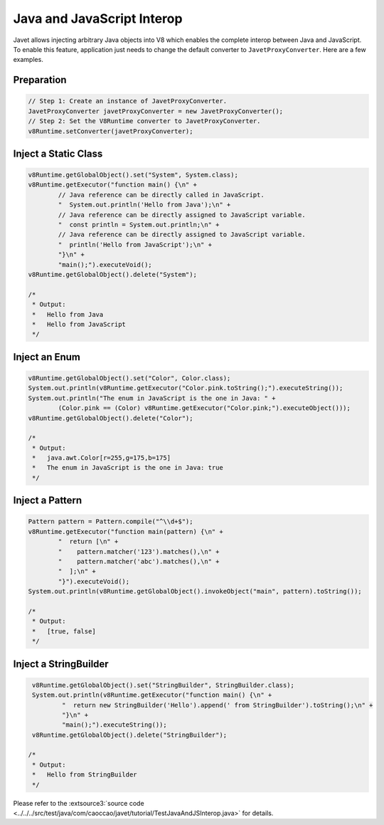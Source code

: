 ===========================
Java and JavaScript Interop
===========================

Javet allows injecting arbitrary Java objects into V8 which enables the complete interop between Java and JavaScript. To enable this feature, application just needs to change the default converter to ``JavetProxyConverter``. Here are a few examples.

Preparation
===========

.. code-block:: java

    // Step 1: Create an instance of JavetProxyConverter.
    JavetProxyConverter javetProxyConverter = new JavetProxyConverter();
    // Step 2: Set the V8Runtime converter to JavetProxyConverter.
    v8Runtime.setConverter(javetProxyConverter);

Inject a Static Class
=====================

.. code-block:: java

    v8Runtime.getGlobalObject().set("System", System.class);
    v8Runtime.getExecutor("function main() {\n" +
            // Java reference can be directly called in JavaScript.
            "  System.out.println('Hello from Java');\n" +
            // Java reference can be directly assigned to JavaScript variable.
            "  const println = System.out.println;\n" +
            // Java reference can be directly assigned to JavaScript variable.
            "  println('Hello from JavaScript');\n" +
            "}\n" +
            "main();").executeVoid();
    v8Runtime.getGlobalObject().delete("System");

    /*
     * Output:
     *   Hello from Java
     *   Hello from JavaScript
     */

Inject an Enum
==============

.. code-block:: java

    v8Runtime.getGlobalObject().set("Color", Color.class);
    System.out.println(v8Runtime.getExecutor("Color.pink.toString();").executeString());
    System.out.println("The enum in JavaScript is the one in Java: " +
            (Color.pink == (Color) v8Runtime.getExecutor("Color.pink;").executeObject()));
    v8Runtime.getGlobalObject().delete("Color");

    /*
     * Output:
     *   java.awt.Color[r=255,g=175,b=175]
     *   The enum in JavaScript is the one in Java: true
     */

Inject a Pattern
================

.. code-block:: java

    Pattern pattern = Pattern.compile("^\\d+$");
    v8Runtime.getExecutor("function main(pattern) {\n" +
            "  return [\n" +
            "    pattern.matcher('123').matches(),\n" +
            "    pattern.matcher('abc').matches(),\n" +
            "  ];\n" +
            "}").executeVoid();
    System.out.println(v8Runtime.getGlobalObject().invokeObject("main", pattern).toString());

    /*
     * Output:
     *   [true, false]
     */

Inject a StringBuilder
======================

.. code-block:: java

     v8Runtime.getGlobalObject().set("StringBuilder", StringBuilder.class);
     System.out.println(v8Runtime.getExecutor("function main() {\n" +
             "  return new StringBuilder('Hello').append(' from StringBuilder').toString();\n" +
             "}\n" +
             "main();").executeString());
     v8Runtime.getGlobalObject().delete("StringBuilder");

    /*
     * Output:
     *   Hello from StringBuilder
     */

Please refer to the :extsource3:`source code <../../../src/test/java/com/caoccao/javet/tutorial/TestJavaAndJSInterop.java>` for details.
